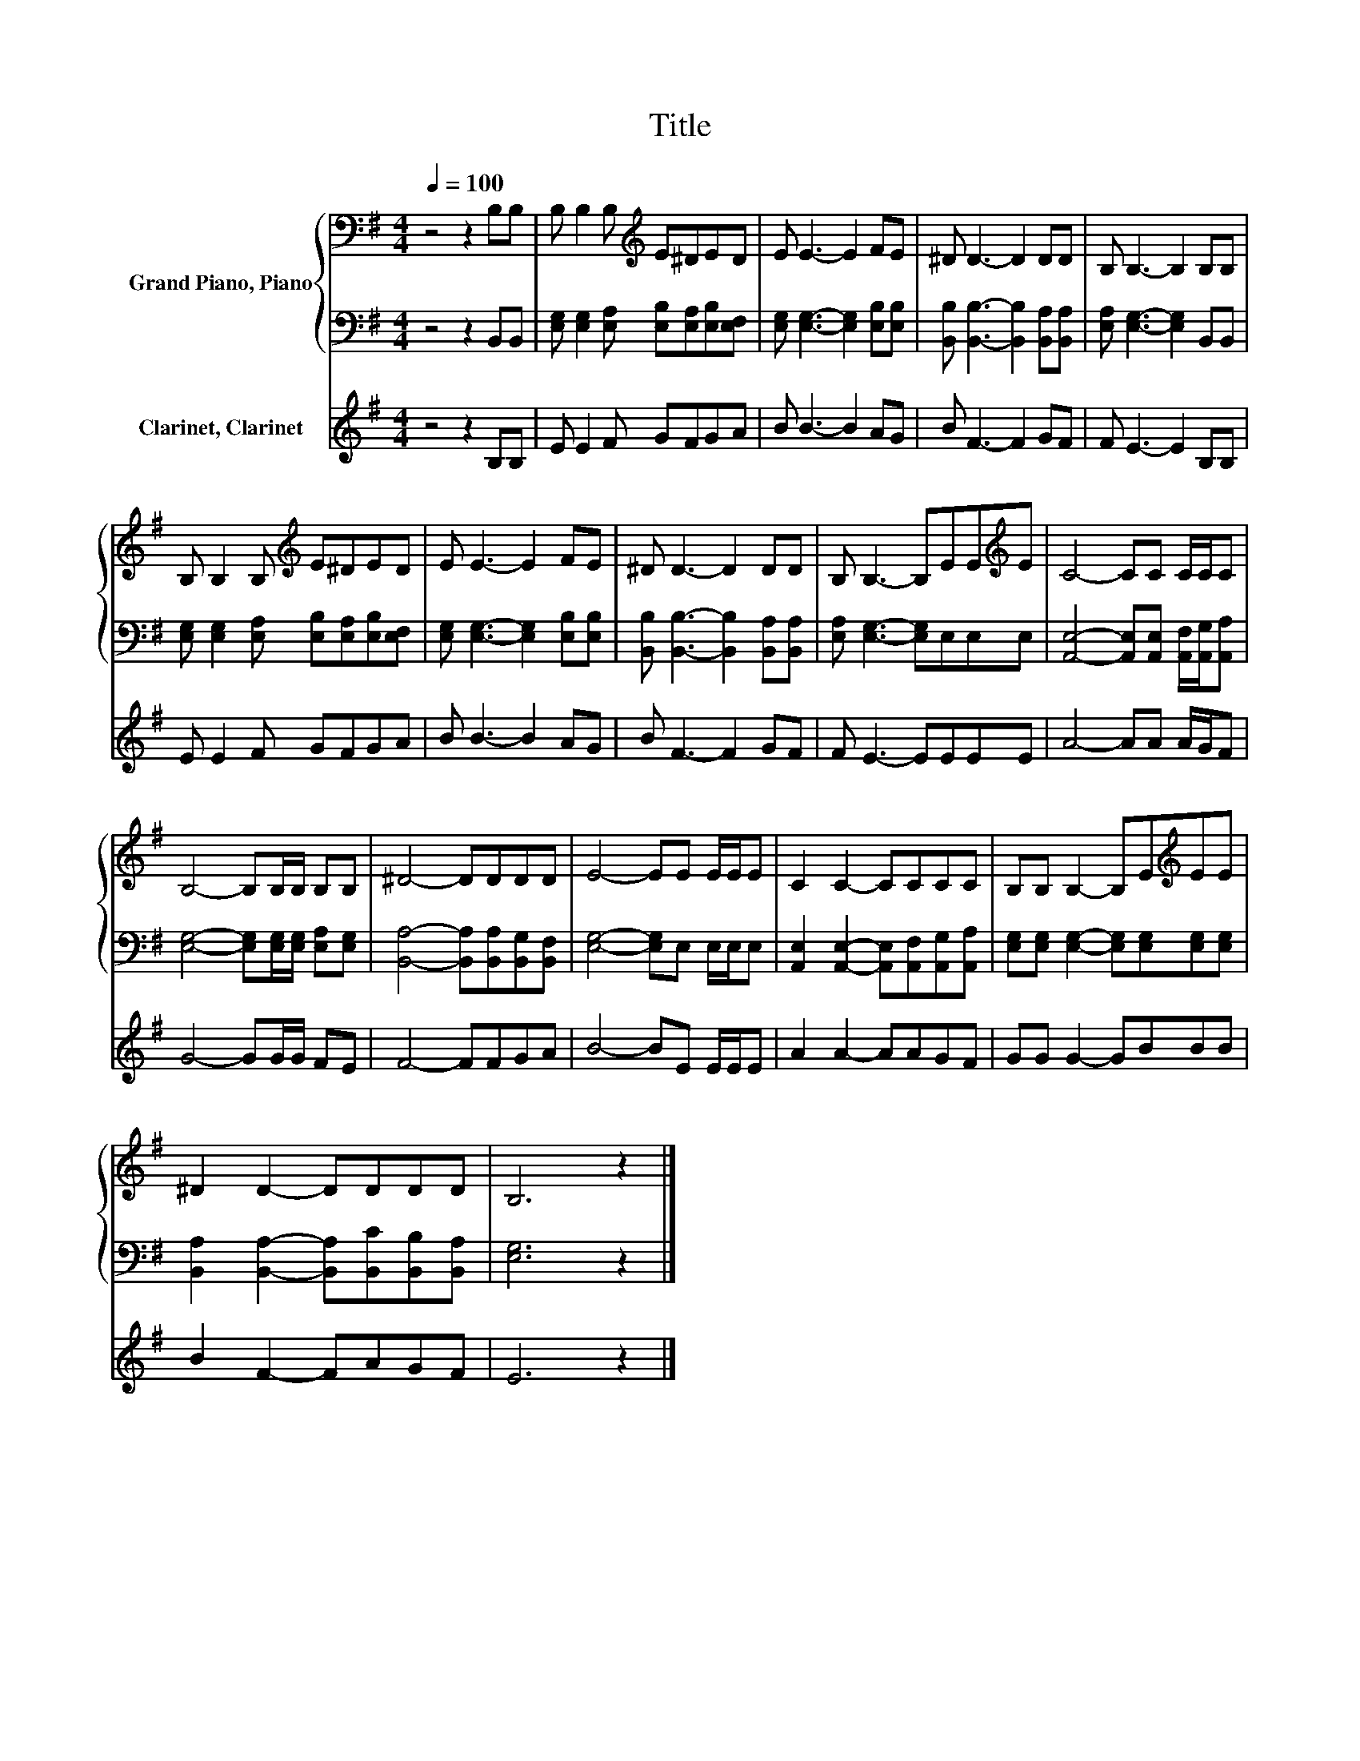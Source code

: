 X:1
T:Title
%%score { 1 | 2 } 3
L:1/8
Q:1/4=100
M:4/4
K:G
V:1 bass nm="Grand Piano, Piano"
V:2 bass 
V:3 treble nm="Clarinet, Clarinet"
V:1
 z4 z2 B,B, | B, B,2 B,[K:treble] E^DED | E E3- E2 FE | ^D D3- D2 DD | B, B,3- B,2 B,B, | %5
 B, B,2 B,[K:treble] E^DED | E E3- E2 FE | ^D D3- D2 DD | B, B,3- B,EE[K:treble]E | C4- CC C/C/C | %10
 B,4- B,B,/B,/ B,B, | ^D4- DDDD | E4- EE E/E/E | C2 C2- CCCC | B,B, B,2- B,E[K:treble]EE | %15
 ^D2 D2- DDDD | B,6 z2 |] %17
V:2
 z4 z2 B,,B,, | [E,G,] [E,G,]2 [E,A,] [E,B,][E,A,][E,B,][E,F,] | %2
 [E,G,] [E,G,]3- [E,G,]2 [E,B,][E,B,] | [B,,B,] [B,,B,]3- [B,,B,]2 [B,,A,][B,,A,] | %4
 [E,A,] [E,G,]3- [E,G,]2 B,,B,, | [E,G,] [E,G,]2 [E,A,] [E,B,][E,A,][E,B,][E,F,] | %6
 [E,G,] [E,G,]3- [E,G,]2 [E,B,][E,B,] | [B,,B,] [B,,B,]3- [B,,B,]2 [B,,A,][B,,A,] | %8
 [E,A,] [E,G,]3- [E,G,]E,E,E, | [A,,E,]4- [A,,E,][A,,E,] [A,,F,]/[A,,G,]/[A,,A,] | %10
 [E,G,]4- [E,G,][E,G,]/[E,G,]/ [E,A,][E,G,] | [B,,A,]4- [B,,A,][B,,A,][B,,G,][B,,F,] | %12
 [E,G,]4- [E,G,]E, E,/E,/E, | [A,,E,]2 [A,,E,]2- [A,,E,][A,,F,][A,,G,][A,,A,] | %14
 [E,G,][E,G,] [E,G,]2- [E,G,][E,G,][E,G,][E,G,] | [B,,A,]2 [B,,A,]2- [B,,A,][B,,C][B,,B,][B,,A,] | %16
 [E,G,]6 z2 |] %17
V:3
 z4 z2 B,B, | E E2 F GFGA | B B3- B2 AG | B F3- F2 GF | F E3- E2 B,B, | E E2 F GFGA | B B3- B2 AG | %7
 B F3- F2 GF | F E3- EEEE | A4- AA A/G/F | G4- GG/G/ FE | F4- FFGA | B4- BE E/E/E | A2 A2- AAGF | %14
 GG G2- GBBB | B2 F2- FAGF | E6 z2 |] %17

